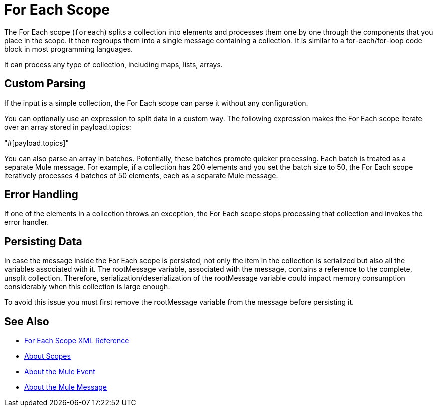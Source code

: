 = For Each Scope


The For Each scope (`foreach`) splits a collection into elements and processes them one by one through the components that you place in the scope. It then regroups them into a single message containing a collection. It is similar to a for-each/for-loop code block in most programming languages.

It can process any type of collection, including maps, lists, arrays.

////
TODO? Splitter not in Studio 7 as of GA. Not clear when it will be in.
== Differences With a Splitter

The For Each scope performs a similar task to using a Splitter and then an Aggregator. The main difference is that the For Each scope outputs a collection just like the one it receives, the Aggregator outputs a message where the payload is a list of mule messages (each with its own payload and attributes).
////

== Custom Parsing

If the input is a simple collection, the For Each scope can parse it without any configuration.

//TODO: EXAMPLE HERE WOULD BE NICE.

You can optionally use an expression to split data in a custom way. The following expression makes the For Each scope iterate over an array stored in payload.topics:

"#[payload.topics]"

////
Note that if the input contains information outside the collection you tell it to split, this information is lost.
////

You can also parse an array in batches. Potentially, these batches promote quicker processing. Each batch is treated as a separate Mule message. For example, if a collection has 200 elements and you set the batch size to 50, the For Each scope iteratively processes 4 batches of 50 elements, each as a separate Mule message.

== Error Handling

If one of the elements in a collection throws an exception, the For Each scope stops processing that collection and invokes the error handler.

== Persisting Data

In case the message inside the For Each scope is persisted, not only the item in the collection is serialized but also all the variables associated with it. The rootMessage variable, associated with the message, contains a reference to the complete, unsplit collection. Therefore, serialization/deserialization of the rootMessage variable could impact memory consumption considerably when this collection is large enough.

To avoid this issue you must first remove the rootMessage variable from the message before persisting it.


== See Also

* link:/mule-user-guide/v/4.0/for-each-scope-xml-reference[For Each Scope XML Reference]
* link:/mule-user-guide/v/4.0/scopes-concept[About Scopes]

* link:/mule-user-guide/v/4.0/about-mule-event[About the Mule Event]
* link:/mule-user-guide/v/4.0/about-mule-message[About the Mule Message]
